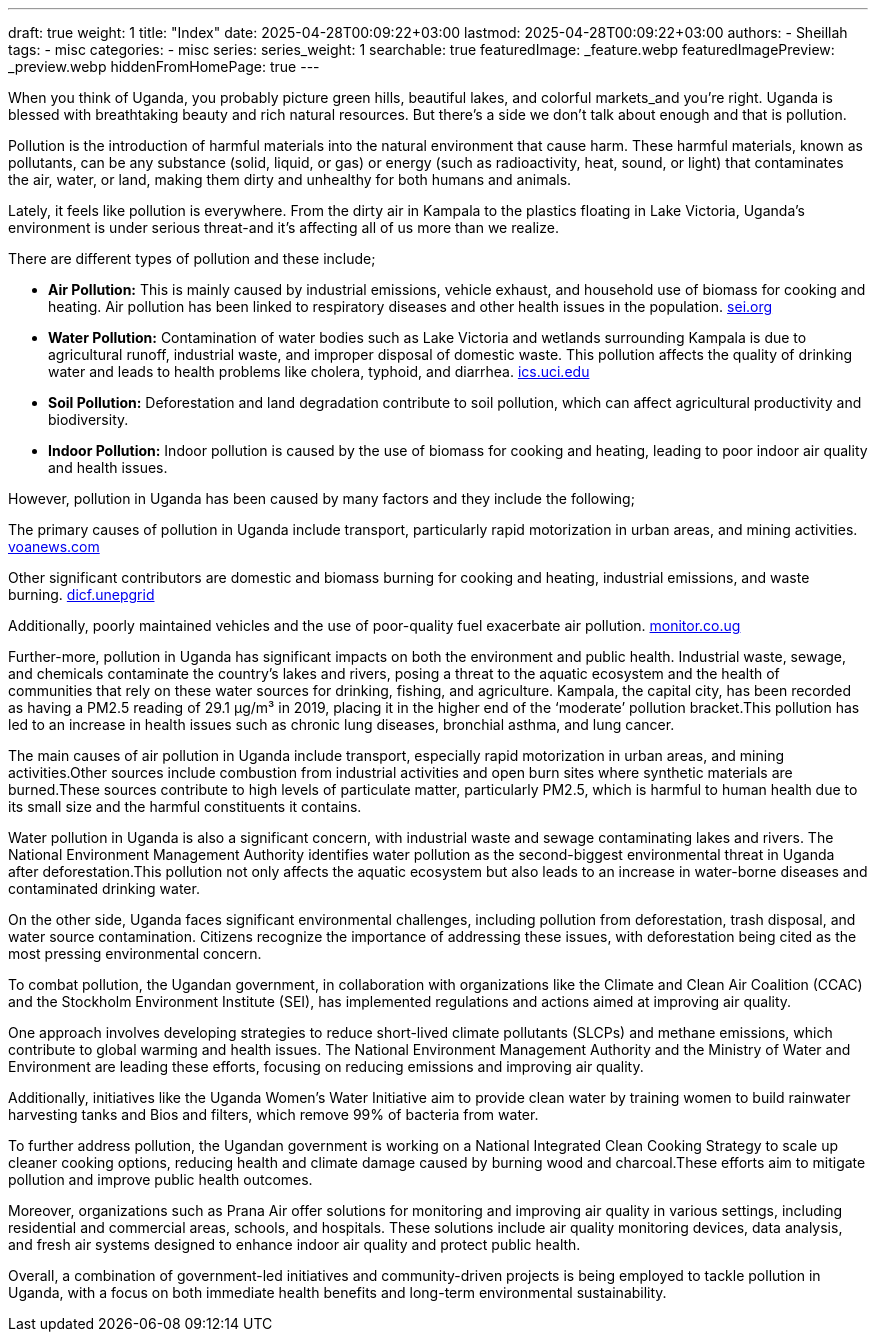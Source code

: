 ---
draft: true
weight: 1
title: "Index"
date: 2025-04-28T00:09:22+03:00
lastmod: 2025-04-28T00:09:22+03:00
authors:
  - Sheillah
tags:
  - misc
categories:
  - misc
series:
series_weight: 1
searchable: true
featuredImage: _feature.webp
featuredImagePreview: _preview.webp
hiddenFromHomePage: true
---

When you think of Uganda, you probably picture green hills, beautiful lakes, and colorful markets_and you're right. Uganda is blessed with breathtaking beauty and rich natural resources. But there's a side we don't talk about enough and that is pollution.

Pollution is the introduction of harmful materials into the natural environment that cause harm. These harmful materials, known as pollutants, can be any substance (solid, liquid, or gas) or energy (such as radioactivity, heat, sound, or light) that contaminates the air, water, or land, making them dirty and unhealthy for both humans and animals.

Lately, it feels like pollution is everywhere. From the dirty air in Kampala to the plastics floating in Lake Victoria, Uganda's environment is under serious threat-and it's affecting all of us more than we realize.

There are different types of pollution and these include;

* *Air Pollution:* This is mainly caused by industrial emissions, vehicle exhaust, and household use of biomass for cooking and heating. Air pollution has been linked to respiratory diseases and other health issues in the population. link:https://www.sei.org/features/uganda-takes-bold-steps-to-combat-air-pollution-and-climate-change/[sei.org]

* *Water Pollution:* Contamination of water bodies such as Lake Victoria and wetlands surrounding Kampala is due to agricultural runoff, industrial waste, and improper disposal of domestic waste. This pollution affects the quality of drinking water and leads to health problems like cholera, typhoid, and diarrhea. link:https://ics.uci.edu/~wmt/courses/ICS5_W13/Uganda.html[ics.uci.edu]

* *Soil Pollution:* Deforestation and land degradation contribute to soil pollution, which can affect agricultural productivity and biodiversity.

* *Indoor Pollution:* Indoor pollution is caused by the use of biomass for cooking and heating, leading to poor indoor air quality and health issues.

However, pollution in Uganda has been caused by many factors and they include the following;

The primary causes of pollution in Uganda include transport, particularly rapid motorization in urban areas, and mining activities. link:https://www.voanews.com/a/pollution-is-silent-killer-in-uganda/2648372.html[voanews.com]

Other significant contributors are domestic and biomass burning for cooking and heating, industrial emissions, and waste burning. link:https://dicf.unepgrid.ch/uganda/pollution[dicf.unepgrid]

Additionally, poorly maintained vehicles and the use of poor-quality fuel exacerbate air pollution. link:https://www.monitor.co.ug/uganda/news/national/air-pollution-in-kampala-8-times-higher-than-set-by-who--4615304[monitor.co.ug]

Further-more, pollution in Uganda has significant impacts on both the environment and public health. Industrial waste, sewage, and chemicals contaminate the country's lakes and rivers, posing a threat to the aquatic ecosystem and the health of communities that rely on these water sources for drinking, fishing, and agriculture. Kampala, the capital city, has been recorded as having a PM2.5 reading of 29.1 μg/m³ in 2019, placing it in the higher end of the ‘moderate’ pollution bracket.This pollution has led to an increase in health issues such as chronic lung diseases, bronchial asthma, and lung cancer.

The main causes of air pollution in Uganda include transport, especially rapid motorization in urban areas, and mining activities.Other sources include combustion from industrial activities and open burn sites where synthetic materials are burned.These sources contribute to high levels of particulate matter, particularly PM2.5, which is harmful to human health due to its small size and the harmful constituents it contains.

Water pollution in Uganda is also a significant concern, with industrial waste and sewage contaminating lakes and rivers. The National Environment Management Authority identifies water pollution as the second-biggest environmental threat in Uganda after deforestation.This pollution not only affects the aquatic ecosystem but also leads to an increase in water-borne diseases and contaminated drinking water.

On the other side, Uganda faces significant environmental challenges, including pollution from deforestation, trash disposal, and water source contamination. Citizens recognize the importance of addressing these issues, with deforestation being cited as the most pressing environmental concern.

To combat pollution, the Ugandan government, in collaboration with organizations like the Climate and Clean Air Coalition (CCAC) and the Stockholm Environment Institute (SEI), has implemented regulations and actions aimed at improving air quality.

One approach involves developing strategies to reduce short-lived climate pollutants (SLCPs) and methane emissions, which contribute to global warming and health issues.
The National Environment Management Authority and the Ministry of Water and Environment are leading these efforts, focusing on reducing emissions and improving air quality.

Additionally, initiatives like the Uganda Women’s Water Initiative aim to provide clean water by training women to build rainwater harvesting tanks and Bios and filters, which remove 99% of bacteria from water.

To further address pollution, the Ugandan government is working on a National Integrated Clean Cooking Strategy to scale up cleaner cooking options, reducing health and climate damage caused by burning wood and charcoal.These efforts aim to mitigate pollution and improve public health outcomes.

Moreover, organizations such as Prana Air offer solutions for monitoring and improving air quality in various settings, including residential and commercial areas, schools, and hospitals.
These solutions include air quality monitoring devices, data analysis, and fresh air systems designed to enhance indoor air quality and protect public health.

Overall, a combination of government-led initiatives and community-driven projects is being employed to tackle pollution in Uganda, with a focus on both immediate health benefits and long-term environmental sustainability.








